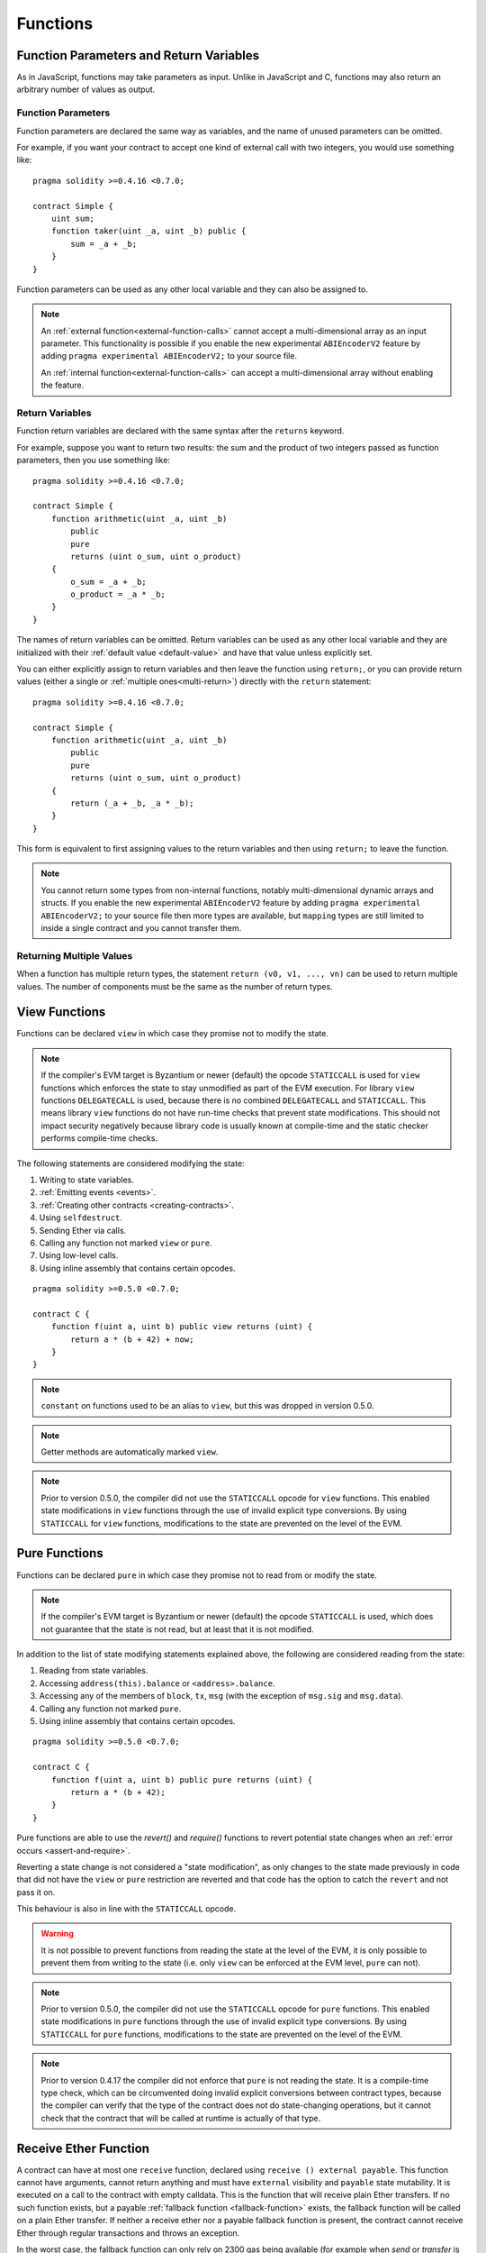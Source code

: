 .. index:: ! functions

.. _functions:

*********
Functions
*********

.. _function-parameters-return-variables:

Function Parameters and Return Variables
========================================

As in JavaScript, functions may take parameters as input. Unlike in JavaScript
and C, functions may also return an arbitrary number of values as output.

Function Parameters
-------------------

Function parameters are declared the same way as variables, and the name of
unused parameters can be omitted.

For example, if you want your contract to accept one kind of external call
with two integers, you would use something like::

    pragma solidity >=0.4.16 <0.7.0;

    contract Simple {
        uint sum;
        function taker(uint _a, uint _b) public {
            sum = _a + _b;
        }
    }

Function parameters can be used as any other local variable and they can also be assigned to.

.. note::

  An :ref:`external function<external-function-calls>` cannot accept a
  multi-dimensional array as an input
  parameter. This functionality is possible if you enable the new
  experimental ``ABIEncoderV2`` feature by adding ``pragma experimental ABIEncoderV2;`` to your source file.

  An :ref:`internal function<external-function-calls>` can accept a
  multi-dimensional array without enabling the feature.

.. index:: return array, return string, array, string, array of strings, dynamic array, variably sized array, return struct, struct

Return Variables
----------------

Function return variables are declared with the same syntax after the
``returns`` keyword.

For example, suppose you want to return two results: the sum and the product of
two integers passed as function parameters, then you use something like::

    pragma solidity >=0.4.16 <0.7.0;

    contract Simple {
        function arithmetic(uint _a, uint _b)
            public
            pure
            returns (uint o_sum, uint o_product)
        {
            o_sum = _a + _b;
            o_product = _a * _b;
        }
    }

The names of return variables can be omitted.
Return variables can be used as any other local variable and they
are initialized with their :ref:`default value <default-value>` and have that value unless explicitly set.

You can either explicitly assign to return variables and
then leave the function using ``return;``,
or you can provide return values
(either a single or :ref:`multiple ones<multi-return>`) directly with the ``return``
statement::

    pragma solidity >=0.4.16 <0.7.0;

    contract Simple {
        function arithmetic(uint _a, uint _b)
            public
            pure
            returns (uint o_sum, uint o_product)
        {
            return (_a + _b, _a * _b);
        }
    }

This form is equivalent to first assigning values to the
return variables and then using ``return;`` to leave the function.

.. note::
    You cannot return some types from non-internal functions, notably
    multi-dimensional dynamic arrays and structs. If you enable the
    new experimental ``ABIEncoderV2`` feature by adding ``pragma experimental
    ABIEncoderV2;`` to your source file then more types are available, but
    ``mapping`` types are still limited to inside a single contract and you
    cannot transfer them.

.. _multi-return:

Returning Multiple Values
-------------------------

When a function has multiple return types, the statement ``return (v0, v1, ..., vn)`` can be used to return multiple values.
The number of components must be the same as the number of return types.

.. index:: ! view function, function;view

.. _view-functions:

View Functions
==============

Functions can be declared ``view`` in which case they promise not to modify the state.

.. note::
  If the compiler's EVM target is Byzantium or newer (default) the opcode
  ``STATICCALL`` is used for ``view`` functions which enforces the state
  to stay unmodified as part of the EVM execution. For library ``view`` functions
  ``DELEGATECALL`` is used, because there is no combined ``DELEGATECALL`` and ``STATICCALL``.
  This means library ``view`` functions do not have run-time checks that prevent state
  modifications. This should not impact security negatively because library code is
  usually known at compile-time and the static checker performs compile-time checks.

The following statements are considered modifying the state:

#. Writing to state variables.
#. :ref:`Emitting events <events>`.
#. :ref:`Creating other contracts <creating-contracts>`.
#. Using ``selfdestruct``.
#. Sending Ether via calls.
#. Calling any function not marked ``view`` or ``pure``.
#. Using low-level calls.
#. Using inline assembly that contains certain opcodes.

::

    pragma solidity >=0.5.0 <0.7.0;

    contract C {
        function f(uint a, uint b) public view returns (uint) {
            return a * (b + 42) + now;
        }
    }

.. note::
  ``constant`` on functions used to be an alias to ``view``, but this was dropped in version 0.5.0.

.. note::
  Getter methods are automatically marked ``view``.

.. note::
  Prior to version 0.5.0, the compiler did not use the ``STATICCALL`` opcode
  for ``view`` functions.
  This enabled state modifications in ``view`` functions through the use of
  invalid explicit type conversions.
  By using  ``STATICCALL`` for ``view`` functions, modifications to the
  state are prevented on the level of the EVM.

.. index:: ! pure function, function;pure

.. _pure-functions:

Pure Functions
==============

Functions can be declared ``pure`` in which case they promise not to read from or modify the state.

.. note::
  If the compiler's EVM target is Byzantium or newer (default) the opcode ``STATICCALL`` is used,
  which does not guarantee that the state is not read, but at least that it is not modified.

In addition to the list of state modifying statements explained above, the following are considered reading from the state:

#. Reading from state variables.
#. Accessing ``address(this).balance`` or ``<address>.balance``.
#. Accessing any of the members of ``block``, ``tx``, ``msg`` (with the exception of ``msg.sig`` and ``msg.data``).
#. Calling any function not marked ``pure``.
#. Using inline assembly that contains certain opcodes.

::

    pragma solidity >=0.5.0 <0.7.0;

    contract C {
        function f(uint a, uint b) public pure returns (uint) {
            return a * (b + 42);
        }
    }

Pure functions are able to use the `revert()` and `require()` functions to revert
potential state changes when an :ref:`error occurs <assert-and-require>`.

Reverting a state change is not considered a "state modification", as only changes to the
state made previously in code that did not have the ``view`` or ``pure`` restriction
are reverted and that code has the option to catch the ``revert`` and not pass it on.

This behaviour is also in line with the ``STATICCALL`` opcode.

.. warning::
  It is not possible to prevent functions from reading the state at the level
  of the EVM, it is only possible to prevent them from writing to the state
  (i.e. only ``view`` can be enforced at the EVM level, ``pure`` can not).

.. note::
  Prior to version 0.5.0, the compiler did not use the ``STATICCALL`` opcode
  for ``pure`` functions.
  This enabled state modifications in ``pure`` functions through the use of
  invalid explicit type conversions.
  By using  ``STATICCALL`` for ``pure`` functions, modifications to the
  state are prevented on the level of the EVM.

.. note::
  Prior to version 0.4.17 the compiler did not enforce that ``pure`` is not reading the state.
  It is a compile-time type check, which can be circumvented doing invalid explicit conversions
  between contract types, because the compiler can verify that the type of the contract does
  not do state-changing operations, but it cannot check that the contract that will be called
  at runtime is actually of that type.

.. index:: ! receive ether function, function;receive

.. _receive-ether-function:

Receive Ether Function
======================

A contract can have at most one ``receive`` function, declared using ``receive
() external payable``.  This function cannot have arguments, cannot return
anything and must have ``external`` visibility and ``payable`` state
mutability.  It is executed on a call to the contract with empty calldata. This
is the function that will receive plain Ether transfers.  If no such function
exists, but a payable :ref:`fallback function <fallback-function>` exists, the
fallback function will be called on a plain Ether transfer. If neither a
receive ether nor a payable fallback function is present, the contract cannot
receive Ether through regular transactions and throws an exception.

In the worst case, the fallback function can only rely on 2300 gas being
available (for example when `send` or `transfer` is used), leaving little
room to perform other operations except basic logging. The following operations
will consume more gas than the 2300 gas stipend:

- Writing to storage
- Creating a contract
- Calling an external function which consumes a large amount of gas
- Sending Ether

.. warning::
    Contracts that receive Ether directly (without a function call, i.e. using ``send`` or ``transfer``)
    but do not define a receive ether function or a payable fallback function
    throw an exception, sending back the Ether (this was different
    before Solidity v0.4.0). So if you want your contract to receive Ether,
    you have to implement a receive ether function (using payable fallback functions for receiving Ether is not recommended).


.. warning::
    A contract without a receive ether function can receive Ether as a recipient of a `coinbase transaction` (aka `miner block reward`)
    or as a destination of a ``selfdestruct``.

    A contract cannot react to such Ether transfers and thus also cannot reject them. This is a design choice of the EVM and Solidity cannot work around it.

    It also means that ``address(this).balance`` can be higher than the sum of some manual accounting implemented in a contract (i.e. having a counter updated in the receive ether function).

::

    pragma solidity >=0.5.0 <0.7.0;

    // This contract keeps all Ether sent to it with no way
    // to get it back.
    contract Sink {
        receive() external payable { }
    }

.. index:: ! fallback function, function;fallback

.. _fallback-function:

Fallback Function
=================

A contract can have at most one ``fallback`` function, declared using ``fallback () external [payable]``.
This function cannot have arguments, cannot return anything and must have ``external`` visibility.
It is executed on a call to the contract if none of the other
functions match the given function signature, or if no data was supplied at
all and there is no :ref:`receive ether function <receive-ether-function>`.
The fallback function always receives data, but in order to also receive Ether
it must be marked ``payable``.

In the worst case, the fallback function can only rely on 2300 gas being
available (see :ref:`receive ether function <receive-ether-function>` for a brief description of the implications of this).

Like any function, the fallback function can execute complex operations as long as there is enough gas passed on to it.

.. warning::
    A ``payable`` fallback function is also executed for plain ether transfers, if no :ref:`receive ether function <receive-ether-function>`
    is present. It is recommended to always define a receive ether function as well, if you define a payable fallback function.

.. note::
    Even though the fallback function cannot have arguments, one can still use ``msg.data`` to retrieve
    any payload supplied with the call.

::

    pragma solidity >=0.5.0 <0.7.0;

    contract Test {
        // This function is called for all messages sent to
        // this contract (there is no other function).
        // Sending Ether to this contract will cause an exception,
        // because the fallback function does not have the `payable`
        // modifier.
        fallback() external { x = 1; }
        uint x;
    }

    contract TestPayable {
        // This function is called for all messages sent to
        // this contract, except plain Ether transfers
        // (there is no other function except the receive function).
        // Any call with non-empty calldata to this contract will execute
        // the fallback function (even if Ether is sent along with the call).
        fallback() external payable { x = 1; y = msg.value; }

        // This function is called for plain ether transfers, i.e.
        // for every call with empty calldata.
        receive() external payable { x = 2; y = msg.value; }
        uint x;
        uint y;
    }

    contract Caller {
        function callTest(Test test) public returns (bool) {
            (bool success,) = address(test).call(abi.encodeWithSignature("nonExistingFunction()"));
            require(success);
            // results in test.x becoming == 1.

            // address(test) will not allow to call ``send`` directly, since ``test`` has no payable
            // fallback function.
            // It has to be converted to the ``address payable`` type to even allow calling ``send`` on it.
            address payable testPayable = payable(address(test));

            // If someone sends Ether to that contract,
            // the transfer will fail, i.e. this returns false here.
            return testPayable.send(2 ether);
        }

        function callTestPayable(TestPayable test) public returns (bool) {
            (bool success,) = address(test).call(abi.encodeWithSignature("nonExistingFunction()"));
            require(success);
            // results in test.x becoming == 1 and test.y becoming 0.
            (success,) = address(test).call.value(1)(abi.encodeWithSignature("nonExistingFunction()"));
            require(success);
            // results in test.x becoming == 1 and test.y becoming 1.

            // If someone sends Ether to that contract, the receive function in TestPayable will be called.
            require(address(test).send(2 ether));
            // results in test.x becoming == 2 and test.y becoming 2 ether.
        }
    }

.. index:: ! overload

.. _overload-function:

Function Overloading
====================

A contract can have multiple functions of the same name but with different parameter
types.
This process is called "overloading" and also applies to inherited functions.
The following example shows overloading of the function
``f`` in the scope of contract ``A``.

::

    pragma solidity >=0.4.16 <0.7.0;

    contract A {
        function f(uint _in) public pure returns (uint out) {
            out = _in;
        }

        function f(uint _in, bool _really) public pure returns (uint out) {
            if (_really)
                out = _in;
        }
    }

Overloaded functions are also present in the external interface. It is an error if two
externally visible functions differ by their Solidity types but not by their external types.

::

    pragma solidity >=0.4.16 <0.7.0;

    // This will not compile
    contract A {
        function f(B _in) public pure returns (B out) {
            out = _in;
        }

        function f(address _in) public pure returns (address out) {
            out = _in;
        }
    }

    contract B {
    }


Both ``f`` function overloads above end up accepting the address type for the ABI although
they are considered different inside Solidity.

Overload resolution and Argument matching
-----------------------------------------

Overloaded functions are selected by matching the function declarations in the current scope
to the arguments supplied in the function call. Functions are selected as overload candidates
if all arguments can be implicitly converted to the expected types. If there is not exactly one
candidate, resolution fails.

.. note::
    Return parameters are not taken into account for overload resolution.

::

    pragma solidity >=0.4.16 <0.7.0;

    contract A {
        function f(uint8 _in) public pure returns (uint8 out) {
            out = _in;
        }

        function f(uint256 _in) public pure returns (uint256 out) {
            out = _in;
        }
    }

Calling ``f(50)`` would create a type error since ``50`` can be implicitly converted both to ``uint8``
and ``uint256`` types. On another hand ``f(256)`` would resolve to ``f(uint256)`` overload as ``256`` cannot be implicitly
converted to ``uint8``.
